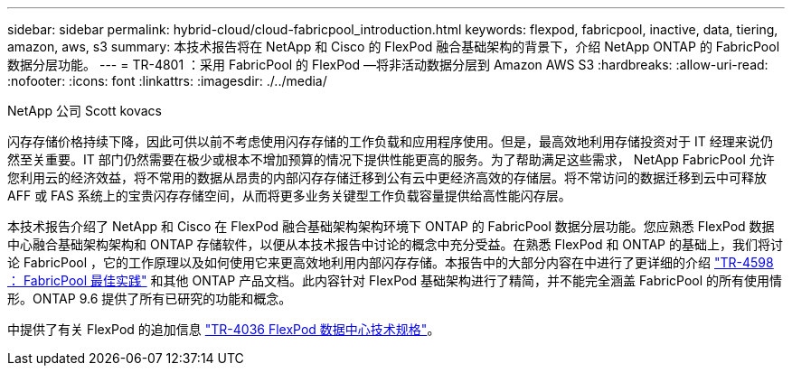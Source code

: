 ---
sidebar: sidebar 
permalink: hybrid-cloud/cloud-fabricpool_introduction.html 
keywords: flexpod, fabricpool, inactive, data, tiering, amazon, aws, s3 
summary: 本技术报告将在 NetApp 和 Cisco 的 FlexPod 融合基础架构的背景下，介绍 NetApp ONTAP 的 FabricPool 数据分层功能。 
---
= TR-4801 ：采用 FabricPool 的 FlexPod —将非活动数据分层到 Amazon AWS S3
:hardbreaks:
:allow-uri-read: 
:nofooter: 
:icons: font
:linkattrs: 
:imagesdir: ./../media/


NetApp 公司 Scott kovacs

闪存存储价格持续下降，因此可供以前不考虑使用闪存存储的工作负载和应用程序使用。但是，最高效地利用存储投资对于 IT 经理来说仍然至关重要。IT 部门仍然需要在极少或根本不增加预算的情况下提供性能更高的服务。为了帮助满足这些需求， NetApp FabricPool 允许您利用云的经济效益，将不常用的数据从昂贵的内部闪存存储迁移到公有云中更经济高效的存储层。将不常访问的数据迁移到云中可释放 AFF 或 FAS 系统上的宝贵闪存存储空间，从而将更多业务关键型工作负载容量提供给高性能闪存层。

本技术报告介绍了 NetApp 和 Cisco 在 FlexPod 融合基础架构架构环境下 ONTAP 的 FabricPool 数据分层功能。您应熟悉 FlexPod 数据中心融合基础架构架构和 ONTAP 存储软件，以便从本技术报告中讨论的概念中充分受益。在熟悉 FlexPod 和 ONTAP 的基础上，我们将讨论 FabricPool ，它的工作原理以及如何使用它来更高效地利用内部闪存存储。本报告中的大部分内容在中进行了更详细的介绍 https://www.netapp.com/pdf.html?item=/media/17239-tr4598pdf.pdf["TR-4598 ： FabricPool 最佳实践"^] 和其他 ONTAP 产品文档。此内容针对 FlexPod 基础架构进行了精简，并不能完全涵盖 FabricPool 的所有使用情形。ONTAP 9.6 提供了所有已研究的功能和概念。

中提供了有关 FlexPod 的追加信息 https://www.netapp.com/pdf.html?item=/media/12424-tr4036.pdf["TR-4036 FlexPod 数据中心技术规格"^]。
